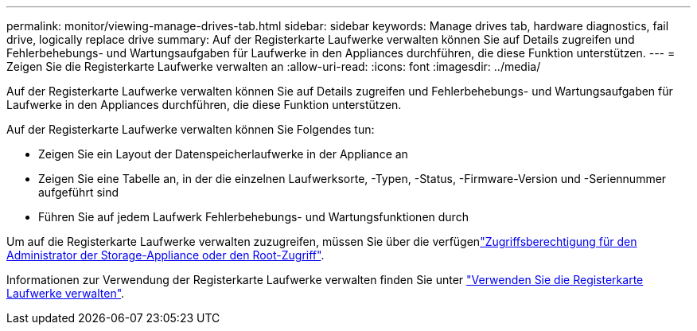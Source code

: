 ---
permalink: monitor/viewing-manage-drives-tab.html 
sidebar: sidebar 
keywords: Manage drives tab, hardware diagnostics, fail drive, logically replace drive 
summary: Auf der Registerkarte Laufwerke verwalten können Sie auf Details zugreifen und Fehlerbehebungs- und Wartungsaufgaben für Laufwerke in den Appliances durchführen, die diese Funktion unterstützen. 
---
= Zeigen Sie die Registerkarte Laufwerke verwalten an
:allow-uri-read: 
:icons: font
:imagesdir: ../media/


[role="lead"]
Auf der Registerkarte Laufwerke verwalten können Sie auf Details zugreifen und Fehlerbehebungs- und Wartungsaufgaben für Laufwerke in den Appliances durchführen, die diese Funktion unterstützen.

Auf der Registerkarte Laufwerke verwalten können Sie Folgendes tun:

* Zeigen Sie ein Layout der Datenspeicherlaufwerke in der Appliance an
* Zeigen Sie eine Tabelle an, in der die einzelnen Laufwerksorte, -Typen, -Status, -Firmware-Version und -Seriennummer aufgeführt sind
* Führen Sie auf jedem Laufwerk Fehlerbehebungs- und Wartungsfunktionen durch


Um auf die Registerkarte Laufwerke verwalten zuzugreifen, müssen Sie über die verfügenlink:../admin/admin-group-permissions.html["Zugriffsberechtigung für den Administrator der Storage-Appliance oder den Root-Zugriff"].

Informationen zur Verwendung der Registerkarte Laufwerke verwalten finden Sie unter https://docs.netapp.com/us-en/storagegrid-appliances/commonhardware/manage-drives-tab.html["Verwenden Sie die Registerkarte Laufwerke verwalten"^].
